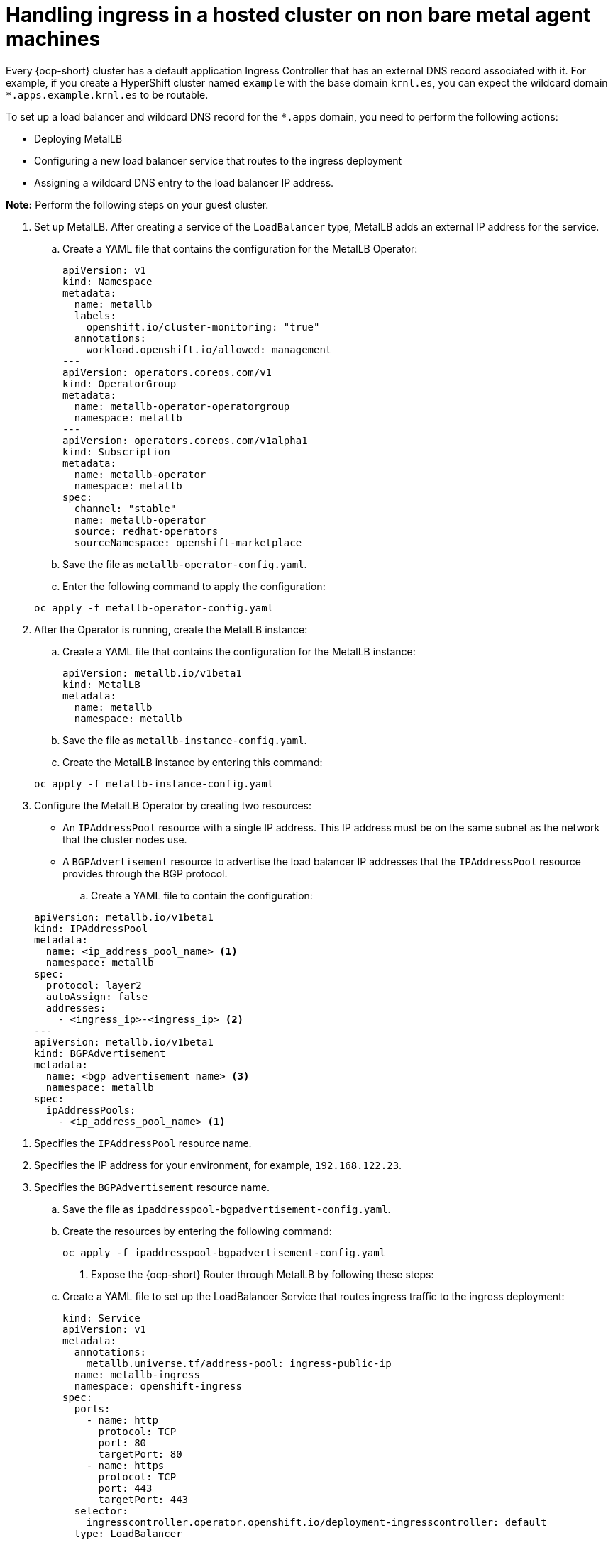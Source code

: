 [#handling-ingress-non-bm]
= Handling ingress in a hosted cluster on non bare metal agent machines

Every {ocp-short} cluster has a default application Ingress Controller that has an external DNS record associated with it. For example, if you create a HyperShift cluster named `example` with the base domain `krnl.es`, you can expect the wildcard domain
`*.apps.example.krnl.es` to be routable.

To set up a load balancer and wildcard DNS record for the `*.apps` domain, you need to perform the following actions:

* Deploying MetalLB
* Configuring a new load balancer service that routes to the ingress deployment
* Assigning a wildcard DNS entry to the load balancer IP address.

*Note:* Perform the following steps on your guest cluster.

. Set up MetalLB. After creating a service of the `LoadBalancer` type, MetalLB adds an external IP address for the service.

+
.. Create a YAML file that contains the configuration for the MetalLB Operator:

+
[source,yaml]
----
apiVersion: v1
kind: Namespace
metadata:
  name: metallb
  labels:
    openshift.io/cluster-monitoring: "true"
  annotations:
    workload.openshift.io/allowed: management
---
apiVersion: operators.coreos.com/v1
kind: OperatorGroup
metadata:
  name: metallb-operator-operatorgroup
  namespace: metallb
---
apiVersion: operators.coreos.com/v1alpha1
kind: Subscription
metadata:
  name: metallb-operator
  namespace: metallb
spec:
  channel: "stable"
  name: metallb-operator
  source: redhat-operators
  sourceNamespace: openshift-marketplace
----

.. Save the file as `metallb-operator-config.yaml`.

.. Enter the following command to apply the configuration:

+
----
oc apply -f metallb-operator-config.yaml
----

. After the Operator is running, create the MetalLB instance:


.. Create a YAML file that contains the configuration for the MetalLB instance:

+
[source,yaml]
----
apiVersion: metallb.io/v1beta1
kind: MetalLB
metadata:
  name: metallb
  namespace: metallb
----

.. Save the file as `metallb-instance-config.yaml`.

.. Create the MetalLB instance by entering this command:

+
----
oc apply -f metallb-instance-config.yaml
----

. Configure the MetalLB Operator by creating two resources:

+
** An `IPAddressPool` resource with a single IP address. This IP address must be on the same subnet as the network that the cluster nodes use.
** A `BGPAdvertisement` resource to advertise the load balancer IP addresses that the `IPAddressPool` resource provides through the BGP protocol.

+
.. Create a YAML file to contain the configuration:

+
[source,yaml]
----
apiVersion: metallb.io/v1beta1
kind: IPAddressPool
metadata:
  name: <ip_address_pool_name> <1>
  namespace: metallb
spec:
  protocol: layer2
  autoAssign: false
  addresses:
    - <ingress_ip>-<ingress_ip> <2>
---
apiVersion: metallb.io/v1beta1
kind: BGPAdvertisement
metadata:
  name: <bgp_advertisement_name> <3>
  namespace: metallb
spec:
  ipAddressPools:
    - <ip_address_pool_name> <1>
----

<1> Specifies the `IPAddressPool` resource name.
<2> Specifies the IP address for your environment, for example, `192.168.122.23`.
<3> Specifies the `BGPAdvertisement` resource name.

+
.. Save the file as `ipaddresspool-bgpadvertisement-config.yaml`.

+
.. Create the resources by entering the following command:

+
----
oc apply -f ipaddresspool-bgpadvertisement-config.yaml
----

. Expose the {ocp-short} Router through MetalLB by following these steps:

.. Create a YAML file to set up the LoadBalancer Service that routes ingress traffic to the ingress deployment:

+
[source,yaml]
----
kind: Service
apiVersion: v1
metadata:
  annotations:
    metallb.universe.tf/address-pool: ingress-public-ip
  name: metallb-ingress
  namespace: openshift-ingress
spec:
  ports:
    - name: http
      protocol: TCP
      port: 80
      targetPort: 80
    - name: https
      protocol: TCP
      port: 443
      targetPort: 443
  selector:
    ingresscontroller.operator.openshift.io/deployment-ingresscontroller: default
  type: LoadBalancer
----

.. Save the file as `metallb-loadbalancer-service.yaml`.

.. Enter the following command to apply the configuration from the YAML file:

+
----
oc apply -f metallb-loadbalancer-service.yaml
----

.. Enter the following command to reach the {ocp-short} console:

+
----
curl -kI https://console-openshift-console.apps.example.krnl.es

HTTP/1.1 200 OK
----

.. Check the `clusterversion` and `clusteroperator` values to verify that everything is running. Enter the following command:

+
----
oc --kubeconfig <hosted_cluster_name>.kubeconfig get clusterversion,co
----

+
See the following example output:

+
----
NAME                                         VERSION           AVAILABLE   PROGRESSING   SINCE   STATUS
clusterversion.config.openshift.io/version   4.x.y             True        False         3m32s   Cluster version is 4.x.y

NAME                                                                           VERSION           AVAILABLE   PROGRESSING   DEGRADED   SINCE   MESSAGE
clusteroperator.config.openshift.io/console                                    4.x.y             True        False         False      3m50s
clusteroperator.config.openshift.io/ingress                                    4.x.y             True        False         False      53m
----
+
Replace `4.x.y` with the supported {ocp-short} version that you want to use, for example, `4.14.0-x86_64`.

[#handling-ingress-non-bmadditional-resources]
== Additional resources

* For more information about MetalLB, see link:https://access.redhat.com/documentation/en-us/openshift_container_platform/4.14/html/networking/load-balancing-with-metallb#about-metallb[About MetalLB and the MetalLB Operator] in the {ocp-short} documentation.
